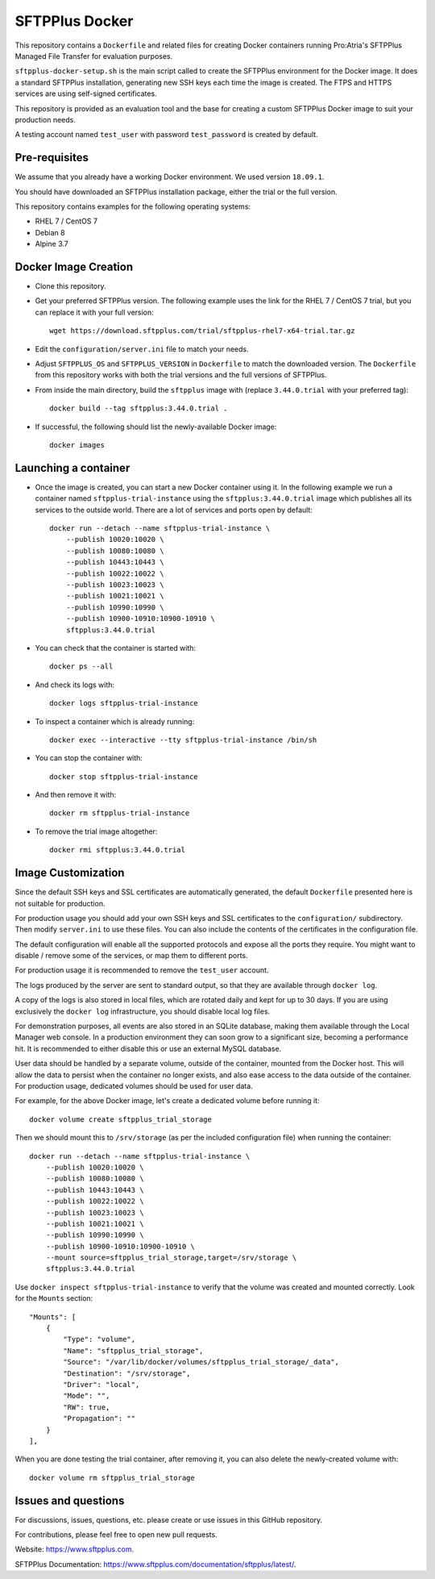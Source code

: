 SFTPPlus Docker
===============

This repository contains a ``Dockerfile`` and related files for creating Docker
containers running Pro:Atria's SFTPPlus Managed File Transfer for evaluation
purposes.

``sftpplus-docker-setup.sh`` is the main script called to create the
SFTPPlus environment for the Docker image.
It does a standard SFTPPlus installation, generating new SSH keys each
time the image is created.
The FTPS and HTTPS services are using self-signed certificates.

This repository is provided as an evaluation tool and the base for creating a
custom SFTPPlus Docker image to suit your production needs.

A testing account named ``test_user`` with password ``test_password`` is created
by default.


Pre-requisites
--------------

We assume that you already have a working Docker environment.
We used version ``18.09.1``.

You should have downloaded an SFTPPlus installation package,
either the trial or the full version.

This repository contains examples for the following operating systems:

* RHEL 7 / CentOS 7
* Debian 8
* Alpine 3.7


Docker Image Creation
---------------------

* Clone this repository.

* Get your preferred SFTPPlus version.
  The following example uses the link for the RHEL 7 / CentOS 7 trial,
  but you can replace it with your full version::

    wget https://download.sftpplus.com/trial/sftpplus-rhel7-x64-trial.tar.gz

* Edit the ``configuration/server.ini`` file to match your needs.

* Adjust ``SFTPPLUS_OS`` and ``SFTPPLUS_VERSION`` in ``Dockerfile``
  to match the downloaded version.
  The ``Dockerfile`` from this repository works with both the trial versions
  and the full versions of SFTPPlus.

* From inside the main directory, build the ``sftpplus`` image with
  (replace ``3.44.0.trial`` with your preferred tag)::

    docker build --tag sftpplus:3.44.0.trial .

* If successful, the following should list the newly-available Docker image::

    docker images


Launching a container
---------------------

* Once the image is created, you can start a new Docker container using it.
  In the following example we run a container named ``sftpplus-trial-instance``
  using the ``sftpplus:3.44.0.trial`` image which publishes all its services
  to the outside world. There are a lot of services and ports open by default::

    docker run --detach --name sftpplus-trial-instance \
        --publish 10020:10020 \
        --publish 10080:10080 \
        --publish 10443:10443 \
        --publish 10022:10022 \
        --publish 10023:10023 \
        --publish 10021:10021 \
        --publish 10990:10990 \
        --publish 10900-10910:10900-10910 \
        sftpplus:3.44.0.trial

* You can check that the container is started with::

    docker ps --all

* And check its logs with::

    docker logs sftpplus-trial-instance

* To inspect a container which is already running::

    docker exec --interactive --tty sftpplus-trial-instance /bin/sh

* You can stop the container with::

    docker stop sftpplus-trial-instance

* And then remove it with::

    docker rm sftpplus-trial-instance

* To remove the trial image altogether::

    docker rmi sftpplus:3.44.0.trial


Image Customization
-------------------

Since the default SSH keys and SSL certificates are automatically generated,
the default ``Dockerfile`` presented here is not suitable for production.

For production usage you should add your own SSH keys and SSL certificates to
the ``configuration/`` subdirectory.
Then modify ``server.ini`` to use these files.
You can also include the contents of the certificates in the configuration file.

The default configuration will enable all the supported protocols and expose
all the ports they require.
You might want to disable / remove some of the services, or map them to
different ports.

For production usage it is recommended to remove the ``test_user`` account.

The logs produced by the server are sent to standard output, so that they
are available through ``docker log``.

A copy of the logs is also stored in local files, which are rotated daily
and kept for up to 30 days.
If you are using exclusively the ``docker log`` infrastructure,
you should disable local log files.

For demonstration purposes, all events are also stored in an SQLite database,
making them available through the Local Manager web console.
In a production environment they can soon grow to a significant size,
becoming a performance hit.
It is recommended to either disable this or use an external MySQL database.

User data should be handled by a separate volume, outside of the container,
mounted from the Docker host.
This will allow the data to persist when the container no longer exists,
and also ease access to the data outside of the container.
For production usage, dedicated volumes should be used for user data.

For example, for the above Docker image, let's create a dedicated volume
before running it::

    docker volume create sftpplus_trial_storage

Then we should mount this to ``/srv/storage`` (as per the included configuration
file) when running the container::

    docker run --detach --name sftpplus-trial-instance \
        --publish 10020:10020 \
        --publish 10080:10080 \
        --publish 10443:10443 \
        --publish 10022:10022 \
        --publish 10023:10023 \
        --publish 10021:10021 \
        --publish 10990:10990 \
        --publish 10900-10910:10900-10910 \
        --mount source=sftpplus_trial_storage,target=/srv/storage \
        sftpplus:3.44.0.trial

Use ``docker inspect sftpplus-trial-instance`` to verify that the volume
was created and mounted correctly. Look for the ``Mounts`` section::

    "Mounts": [
        {
            "Type": "volume",
            "Name": "sftpplus_trial_storage",
            "Source": "/var/lib/docker/volumes/sftpplus_trial_storage/_data",
            "Destination": "/srv/storage",
            "Driver": "local",
            "Mode": "",
            "RW": true,
            "Propagation": ""
        }
    ],

When you are done testing the trial container, after removing it,
you can also delete the newly-created volume with::

    docker volume rm sftpplus_trial_storage


Issues and questions
--------------------

For discussions, issues, questions, etc. please create or use
issues in this GitHub repository.

For contributions, please feel free to open new pull requests.

Website: https://www.sftpplus.com.

SFTPPlus Documentation: https://www.sftpplus.com/documentation/sftpplus/latest/.
